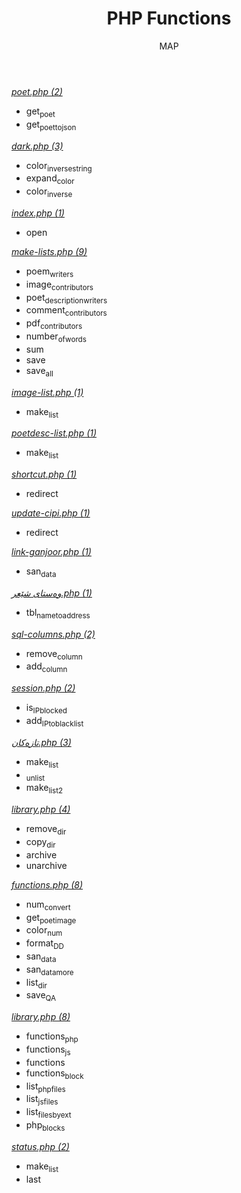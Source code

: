#+TITLE: PHP Functions
#+AUTHOR: MAP

/[[../dev/tools/poet.php][poet.php (2)]]/
- get_poet
- get_poet_to_json

/[[../style/css/dark.php][dark.php (3)]]/
- color_inverse_string
- expand_color
- color_inverse

/[[../pitew/contributors/index.php][index.php (1)]]/
- open

/[[../pitew/contributors/make-lists.php][make-lists.php (9)]]/
- poem_writers
- image_contributors
- poet_description_writers
- comment_contributors
- pdf_contributors
- number_of_words
- sum
- save
- save_all

/[[../pitew/image-list.php][image-list.php (1)]]/
- make_list

/[[../pitew/poetdesc-list.php][poetdesc-list.php (1)]]/
- make_list

/[[../script/php/shortcut.php][shortcut.php (1)]]/
- redirect

/[[../script/php/update-cipi.php][update-cipi.php (1)]]/
- redirect

/[[../script/php/admin/link-ganjoor.php][link-ganjoor.php (1)]]/
- san_data

/[[../script/php/admin/وەستای شێعر.php][وەستای شێعر.php (1)]]/
- tbl_name_to_address

/[[../script/php/admin/sql-columns.php][sql-columns.php (2)]]/
- remove_column
- add_column

/[[../script/php/admin/session.php][session.php (2)]]/
- is_IP_blocked
- add_IP_to_blacklist

/[[../script/php/admin/تازەکان.php][تازەکان.php (3)]]/
- make_list
- _unlist
- make_list2

/[[../script/php/admin/capture/library.php][library.php (4)]]/
- remove_dir
- copy_dir
- archive
- unarchive

/[[../script/php/functions.php][functions.php (8)]]/
- num_convert
- get_poet_image
- color_num
- format_DD
- san_data
- san_data_more
- list_dir
- save_QA

/[[../MAP/library.php][library.php (8)]]/
- functions_php
- functions_js
- functions
- functions_block
- list_php_files
- list_js_files
- list_files_by_ext
- php_blocks

/[[../status.php][status.php (2)]]/
- make_list
- last

